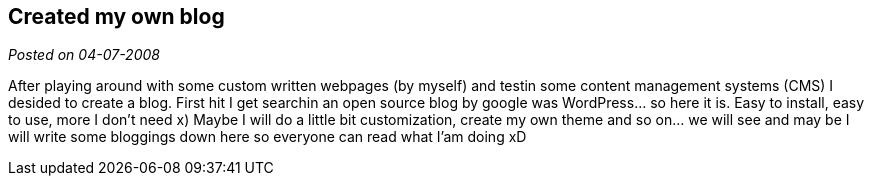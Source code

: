 :post-date: 04-07-2008

== Created my own blog

_Posted on {post-date}_

After playing around with some custom written webpages (by myself) and testin some content management systems (CMS) I desided to create a blog. First hit I get searchin an open source blog by google was WordPress… so here it is. Easy to install, easy to use, more I don’t need x) Maybe I will do a little bit customization, create my own theme and so on… we will see and may be I will write some bloggings down here so everyone can read what I’am doing xD